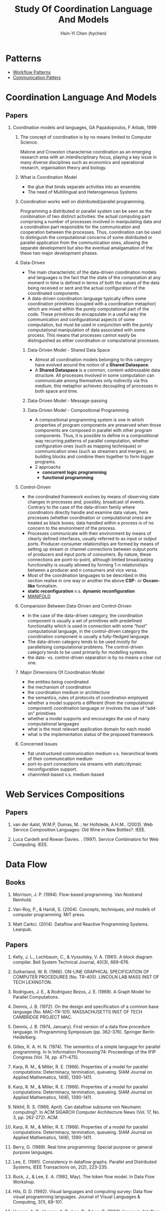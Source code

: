 #+TITLE: Study Of Coordination Language And Models
#+AUTHOR:Hsin-Yi Chen (hychen)
#+OPTIONS: H:2 num:t toc:nil
#+OPTIONS: ^:nil
#+OPTIONS: <:nil todo:nil *:t ^:{} @:t ::t |:t TeX:t

* Patterns
- [[http://workflowpatterns.com][Workflow Patterns]]
- [[http://communicationtheory.org/patterns-of-communication/][Communication Patters]]

* Coordination Language And Models
** Papers
*** Coordination models and languages, GA Papadopoulos, F Arbab, 1999
**** The concept of coordination is by no means limited to Computer Science. 
Malone and Crowston characterise coordination as an emerging research area with an interdisciplinary focus, 
playing a key issue in many diverse disciplines such as economics and operational  research,  organisation theory  and  biology. 
**** What is Coordination Model
- the glue that binds separate activities into an ensemble.
- The need of Multilingual and Heterogeneous Systems
****  Coordination works well  on distributed/parallel programming.
Programming a distributed or parallel system can be seen as the combination of two distinct activities: the actual 
computing part comprising a number of processes involved in manipulating data and a coordination part responsible for 
the communication and cooperation between the processes. Thus, coordination can be used to distinguish the computational 
concerns of some distributed or parallel application from the communication ones, allowing the separate development but also
the eventual amalgamation of the these two major development phases.
**** Data-Driven
- The main characteristic of the data-driven coordination models and languages is the fact that the state of the computation at any moment 
  in time is defined in terms of both the values of the data being received or sent and the actual configuration of the coordinated components.
- A data-driven coordination language typically offers some coordination primitives (coupled with a coordination metaphor) which are mixed within
  the purely computational part of  the  code.  These  primitives  do  encapsulate  in  a  useful  way  the  communication  and configurational 
  aspects of some computation, but must be used in conjunction with the purely computational manipulation of data associated with some process. 
  This means that processes cannot easily be distinguished as either coordination or computational processes. 
***** Data-Driven Model - Shared Data Space
- Almost all coordination models belonging to this category have evolved around the notion of a *Shared Dataspace*.
- A *Shared  Dataspace* is a common, content-addressable  data structure. All processes involved in some computation can communicate among themselves only indirectly via this medium. 
  this metaphor achieves decoupling of processes in both space and time.
***** Data-Driven Model - Message-passing

***** Data-Driven Model - Compositional Programming
- A compositional programming system is one in which properties of program
  components are preserved when those components are composed in parallel 
  with other program components. 
  Thus, it is possible to define in a compositional way recurring patterns 
  of parallel computation, whether configuration ones (such as mapping techniques) 
  or communication ones (such as streamers  and  mergers),  as  building  blocks  
  and  combine  them  together  to  form  bigger programs. 
- 2 approachs
  - *concurrent logic programming*
  - *functional programming*
**** Control-Driven
- the coordinated framework evolves by means of observing state changes in processes
  and, possibly, broadcast of events. Contrary to the case of the data-driven family 
  where coordinators directly handle and examine data values, here processes 
  (whether coordination or computational ones) are treated as black boxes; data handled 
  within a  process is of no concern to the environment of the process. 
- Processes communicate with their environment by means of clearly defined interfaces, 
  usually referred to as input or output ports. Producer-consumer relationships are formed
  by means of setting up stream or channel connections between output ports of producers 
  and input ports of consumers. By nature, these connections are point-to-point, although 
  limited  broadcasting functionality  is  usually  allowed  by  forming  1-n  
  relationships  between  a  producer  and  n consumers and vice versa. 
- Most of the coordination languages to be described in this section realise in one way or 
  another the above *CSP*- or *Occam-like* formalism.
- *static reconfiguration* v.s. *dynamic reconfiguration*
- [[http://projects.cwi.nl/manifold/][MANIFOLD]] 
**** Comparision Between Data-Driven and Control-Driven
- In the case of the data-driven category, the coordination component is usually a set of primitives with predefined functionality which is used in connection with 
  some “host” computational language, in the control-driven category the coordination component is usually a fully-fledged language.
- The data-driven category tends to be used mostly for parallelising computational problems. The control-driven category tends to be used primarily for modelling systems. 
- the data- vs. control-driven separation is by no means a clear cut one. 
**** Major Dimensions Of Coordination Model
- the entities being coordinated
- the mechanism of coordination
- the coordination medium or architecture
- the semantics, rules of protocols of coordination employed
- whether a model supports a different (from the computational component) coordination language or involves the use of “add-on” primitives
- whether a model supports and encourages the use of many computational languages
- what is the most relevant application domain for each  model
- what is the implementation status of the proposed framework.
**** Concerned Issues
- flat unstructured communication medium v.s. hierarchical levels of their communication medium
- port-to-port connections via streams with static/dymaic reconfiguration support.
- channnled-based v.s. medium-based 
  

* Web Services Compositions 
** Papers
*** van der Aalst, W.M.P, Dumas, M. ; ter Hofstede, A.H.M..  (2003). Web Service Composition Languages: Old Wine in New Bottles?. IEEE.
***  Luca Cardelli and Rowan Davies. . (1997). Service Combinators for Web Computing. IEEE.

* Data Flow
** Books
*** Morrison, J. P. (1994). Flow-based programming. Van Nostrand Reinhold.
*** Van-Roy, P., & Haridi, S. (2004). Concepts, techniques, and models of computer programming. MIT press.
*** Matt Carkci. (2014). Dataflow and Reactive Programming Systems. Leanpub.
** Papers
***  Kelly, J. L., Lochbaum, C., & Vyssotsky, V. A. (1961). A block diagram compiler. Bell System Technical Journal, 40(3), 669-676.
*** Sutherland, W. R. (1966). ON-LINE GRAPHICAL SPECIFICATION OF COMPUTER PROCEDURES (No. TR-405). LINCOLN LAB MASS INST OF TECH LEXINGTON.
*** Rodrigues, J. E., & Rodriguez Bezos, J. E. (1969). A Graph Model for Parallel Computations.
*** Dennis, J. B. (1972). On the design and specification of a common base language (No. MAC-TR-101). MASSACHUSETTS INST OF TECH CAMBRIDGE PROJECT MAC.
*** Dennis, J. B. (1974, January). First version of a data flow procedure language. In Programming Symposium (pp. 362-376). Springer Berlin Heidelberg.
*** Gilles, K. A. H. N. (1974). The semantics of a simple language for parallel programming. In In Information Processing’74: Proceedings of the IFIP Congress (Vol. 74, pp. 471-475).
*** Karp, R. M., & Miller, R. E. (1966). Properties of a model for parallel computations: Determinacy, termination, queueing. SIAM Journal on Applied Mathematics, 14(6), 1390-1411.
*** Karp, R. M., & Miller, R. E. (1966). Properties of a model for parallel computations: Determinacy, termination, queueing. SIAM Journal on Applied Mathematics, 14(6), 1390-1411.
*** Nikhil, R. S. (1989, April). Can dataflow subsume von Neumann computing?. In ACM SIGARCH Computer Architecture News (Vol. 17, No. 3, pp. 262-272). ACM.
*** Karp, R. M., & Miller, R. E. (1966). Properties of a model for parallel computations: Determinacy, termination, queueing. SIAM Journal on Applied Mathematics, 14(6), 1390-1411.
*** Berry, G. (1989). Real time programming: Special purpose or general purpose languages.
*** Lee, E. (1991). Consistency in dataflow graphs. Parallel and Distributed Systems, IEEE Transactions on, 2(2), 223-235.
*** Buck, J., & Lee, E. A. (1992, May). The token flow model. In Data Flow Workshop.
*** Hils, D. D. (1992). Visual languages and computing survey: Data flow visual programming languages. Journal of Visual Languages & Computing, 3(1), 69-101.
*** Hurson, A. R., Hurson, A. R., Lee, B., & Lee, B. (1993). Issues in dataflow computing. Adv. in Comput, 37(285-333), 38-39.
*** Buck, J. T., & Lee, E. A. (1993, April). Scheduling dynamic dataflow graphs with bounded memory using the token flow model. In Acoustics, Speech, and Signal Processing, 1993. ICASSP-93., 1993 IEEE International Conference on (Vol. 1, pp. 429-432). IEEE.
*** Bhattacharyya, S. S., & Lee, E. A. (1994). Looped schedules for dataflow descriptions of multirate signal processing algorithms. Formal Methods in System Design, 5(3), 183-205.
*** Bhattacharyya, S. S., Buck, J. T., Ha, S., & Lee, E. A. (1995). Generating compact code from dataflow specifications of multirate signal processing algorithms. Circuits and Systems I: Fundamental Theory and Applications, IEEE Transactions on, 42(3), 138-150.
*** Parks, T. M. (1995). Bounded scheduling of process networks (Doctoral dissertation, University of California). Chicago
*** Parks, T. M., Pino, J. L., & Lee, E. A. (1995, October). A comparison of synchronous and cycle-static dataflow. In Signals, Systems and Computers, 1995. 1995 Conference Record of the Twenty-Ninth Asilomar Conference on (Vol. 1, pp. 204-210). IEEE.
*** Lee, E. A., & Parks, T. M. (1995). Dataflow process networks. Proceedings of the IEEE, 83(5), 773-801.
*** Verdoscia, L. O. R. E. N. Z. O. (1996). ALFA fine grain dataflow machine. International Programming, ma orgun and ea ashcroft edition.
*** Lee, E. A. (1997). A denotational semantics for dataflow with firing. Electronics Research Laboratory, College of Engineering, University of California.
*** Robic, B., Silc, J., & Ungerer, T. (2000). Beyond dataflow. Journal of Computing and Information Technology, 8(2), 89-102.
*** Lee, B. (2000). Specification and design of reactive systems (Doctoral dissertation, UNIVERSITY of CALIFORNIA).
*** Liu, J., & Lee, E. A. (2002). A component-based approach to modeling and simulating mixed-signal and hybrid systems. ACM Transactions on Modeling and Computer Simulation (TOMACS), 12(4), 343-368.
*** Johnston, W. M., Hanna, J. R., & Millar, R. J. (2004). Advances in dataflow programming languages. ACM Computing Surveys (CSUR), 36(1), 1-34.
*** Petersen, A., Putnam, A., Mercaldi, M., Schwerin, A., Eggers, S., Swanson, S., & Oskin, M. (2006, September). Reducing control overhead in dataflow architectures. In 「Proceedings of the 15th international conference on Parallel architectures and compilation techniques (pp. 182-191). ACM.
*** Lee, E. A. (2009). Computing needs time. Communications of the ACM, 52(5), 70-79.
*** Arandi, S., & Evripidou, P. (2010, July). Programming multi-core architectures using data-flow techniques. In Embedded Computer Systems (SAMOS), 2010 International Conference on (pp. 152-161). IEEE.
*** Lee, E. A., & Varaiya, P. (2011). Structure and interpretation of signals and systems, Second Edition, LeeVaraiya.org.
*** Amsden, E. (2011). A survey of functional reactive programming. Unpublished.
*** Sousa, T. B. (2012). Dataflow Programming Concept, Languages and Applications. In Doctoral Symposium on Informatics Engineering.
*** Odersky, M., & Maier, I. (2012). Deprecating the Observer Pattern with Scala. React (No. EPFL-REPORT-176887).
*** Mishra, V., & Oney, K. Predictive Block Dataflow Model for Parallel Computation.
*** Chakilam, S. R. A. K. C., & O’Neil, T. W. STATIC SCHEDULING FOR CYCLO STATIC DATA FLOW GRAPHS.

